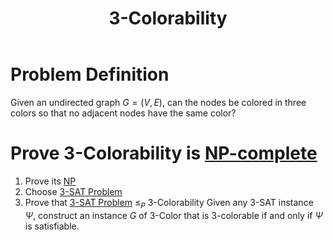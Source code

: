 :PROPERTIES:
:ID:       771a394a-c847-45a8-ab1e-50d35a349969
:END:
#+title: 3-Colorability

* Problem Definition
 Given an undirected graph $G = (V, E)$, can the nodes be colored in three colors so that no adjacent nodes have the same color?

* Prove 3-Colorability is [[id:8b5526cc-58e9-4e41-aabd-2c070e0d2c6d][NP-complete]]
1. Prove its [[id:47fe0924-4dca-4f75-96ab-dda25a1ae1eb][NP]]
2. Choose [[id:9c719852-2b28-466a-80f8-665e6ab31c30][3-SAT Problem]]
3. Prove that [[id:9c719852-2b28-466a-80f8-665e6ab31c30][3-SAT Problem]] $\leq_P$ 3-Colorability
   Given any 3-SAT instance $\Psi$, construct an instance $G$ of 3-Color that is 3-colorable if and only if $\Psi$ is satisfiable.
